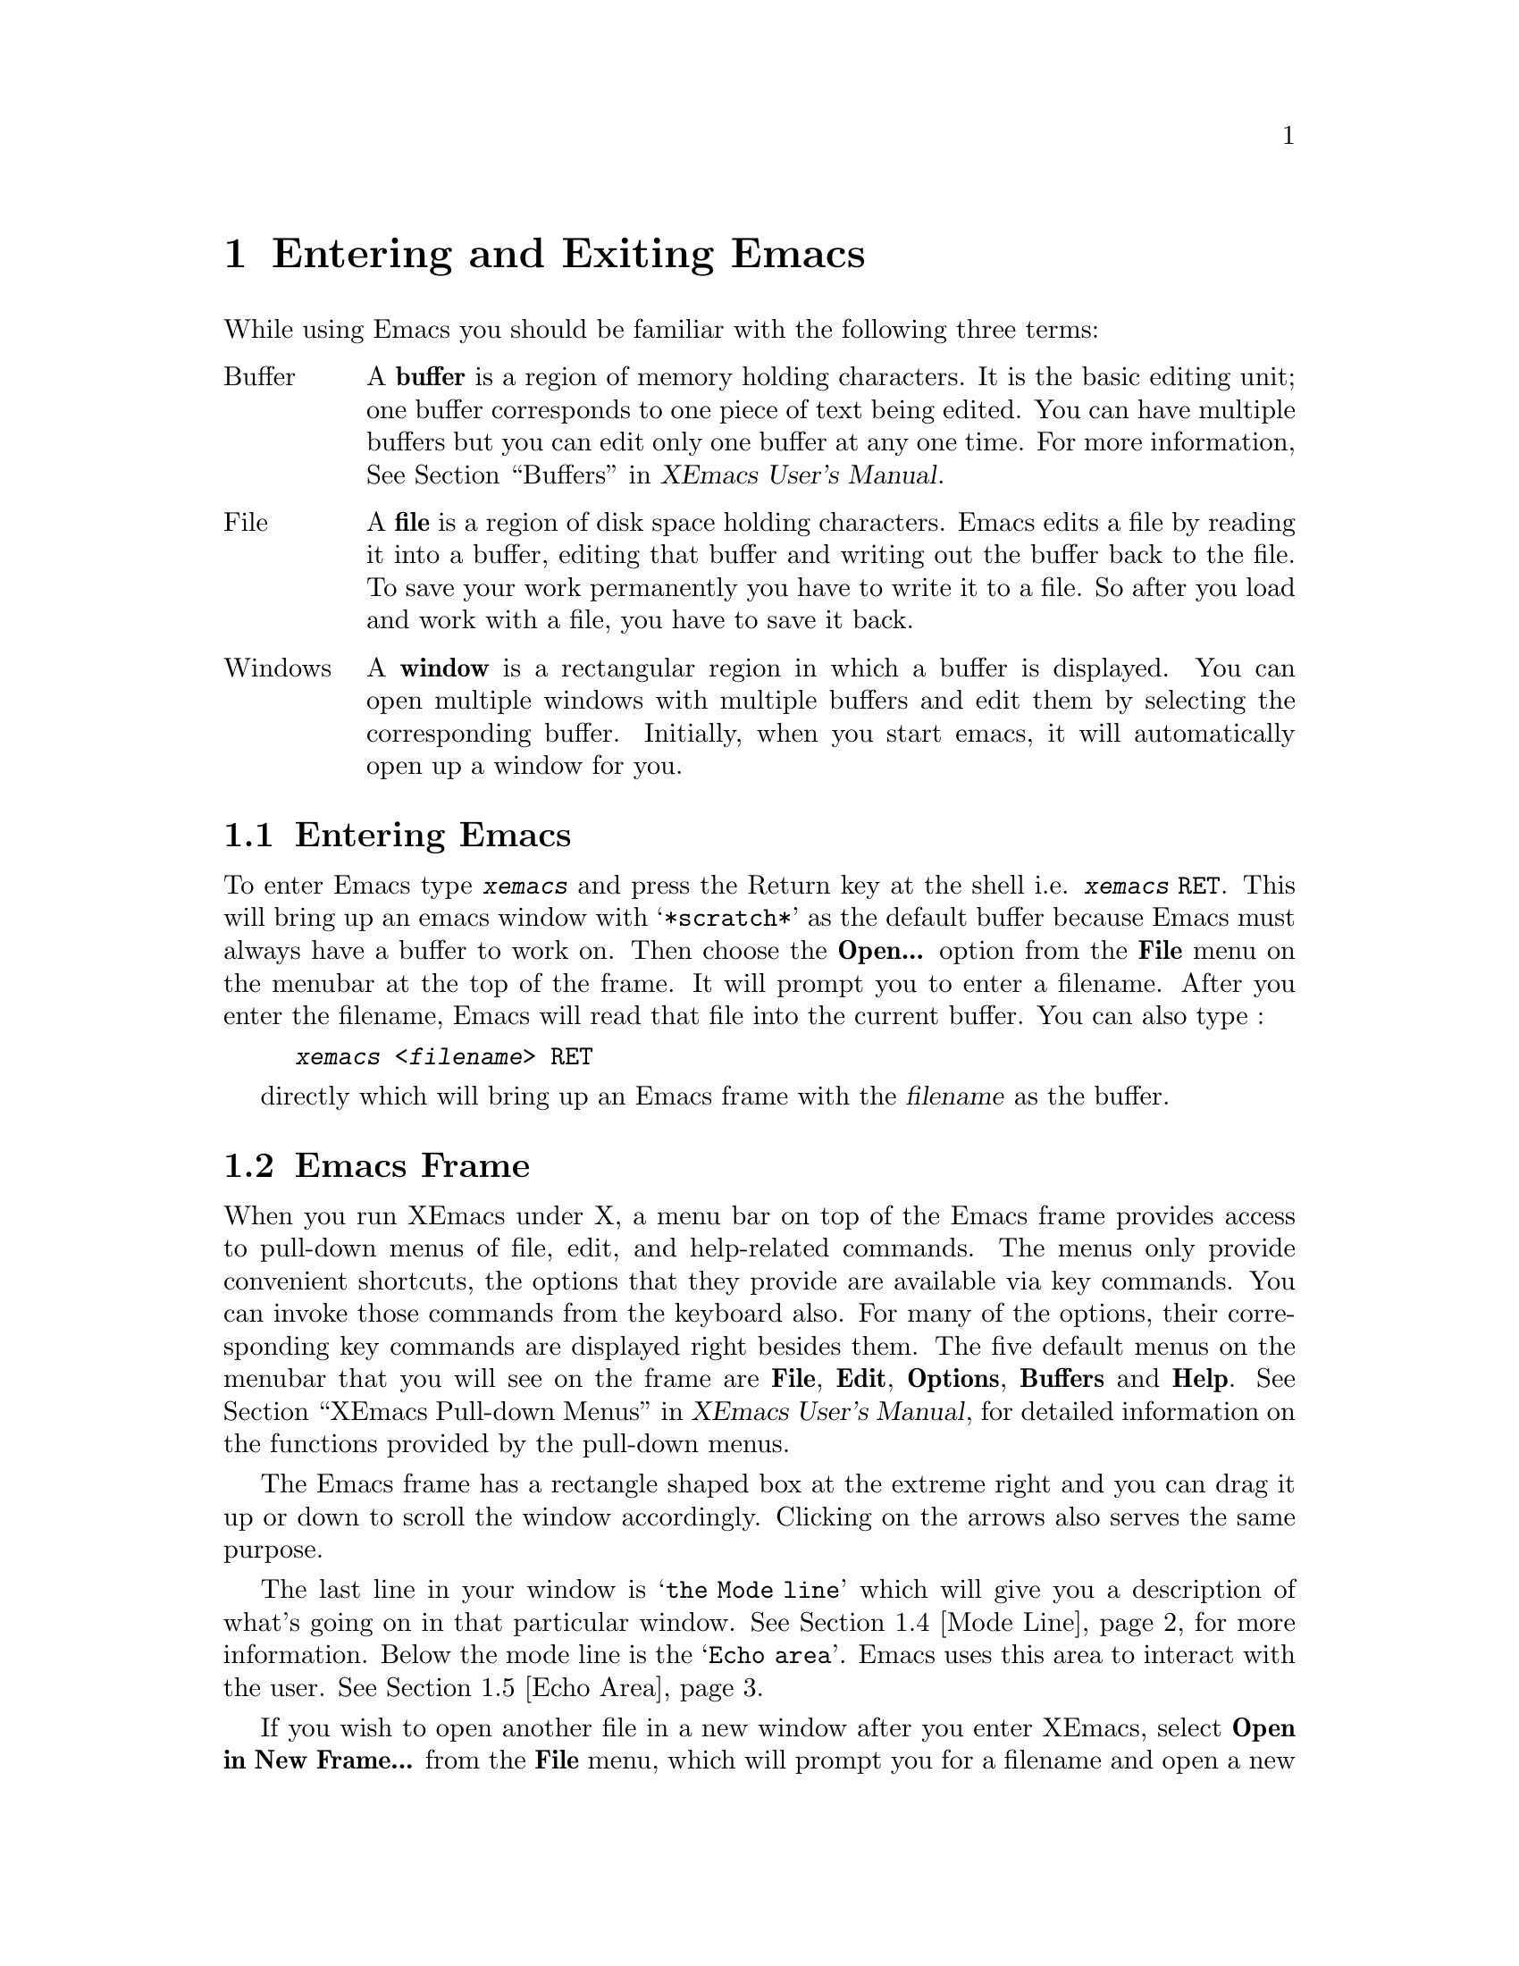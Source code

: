 @comment  node-name,  next,  previous,  up
@node Entering, Windows and Menus, Concept Index, Top
@chapter Entering and Exiting Emacs
@cindex buffer
@cindex file
@cindex windows

While using Emacs you should be familiar with the following three terms:

@table @asis
@item Buffer
A @b{buffer} is a region of memory holding characters. It is the basic
editing unit; one buffer corresponds to one piece of text being
edited. You can have multiple buffers but you can edit only one buffer
at any one time. For more information, @xref{Buffers,,,,XEmacs User's
Manual}.

@item File
A @b{file} is a region of disk space holding characters. Emacs edits a file by 
reading it into a buffer, editing that buffer and writing out the buffer 
back to the file. To save your work permanently you have to write it to a file.
So after you load and work with a file, you have to save it back.

@item Windows
A @b{window} is a rectangular region in which a buffer is displayed. You can 
open multiple windows with multiple buffers and edit them by selecting the 
corresponding buffer. Initially, when you start emacs, it will automatically 
open up a window for you.
@end table

@comment  node-name,  next,  previous,  up
@menu
* Enter::                       Entering Emacs from the shell
* Frame::                      Basic information about the XEmacs Frame
* Exiting::                     Exiting Emacs
* Mode Line::                   Interpreting the mode line.
* Echo Area::                   Bottom of the frame where you interact
                                with Emacs.
@end menu

@node Enter, Frame, Entering, Entering
@section Entering Emacs
@cindex entering Emacs
@cindex entering XEmacs

To enter Emacs type @kbd{xemacs} and press the Return key at the
shell i.e. @kbd{xemacs @key{RET}}. 
This will bring up an emacs window with @samp{*scratch*} as the default
buffer because Emacs must always have a buffer to work on. Then choose 
the @b{Open...} option from the @b{File} menu on the menubar at the top 
of the frame. It will prompt you to enter a filename. After you enter
the filename, Emacs will read that file into the current buffer. You can
also type :
@example
@kbd{xemacs <filename> @key{RET}} 
@end example
directly which will bring up
an Emacs frame with the @dfn{filename} as the buffer. 
 

@comment 
@node Frame, Exiting, Enter, Entering
@section Emacs Frame
@cindex open another file

When you run XEmacs under X, a menu bar on top of the Emacs frame
provides access to pull-down menus of file, edit, and help-related
commands. The menus only provide convenient shortcuts, the options that
they provide are available via key commands. You can invoke those
commands from the keyboard also. For many of the options, their
corresponding key commands are displayed right besides them. The five
default menus on the menubar that you will see on the frame are
@b{File}, @b{Edit}, @b{Options}, @b{Buffers} and @b{Help}. @xref{XEmacs
Pull-down Menus,,,,XEmacs User's Manual}, for detailed information on
the functions provided by the pull-down menus.

  The Emacs frame has a rectangle shaped box at the extreme right and you can
drag it up or down to scroll the window accordingly. Clicking on the
arrows also serves the same purpose. 

  The last line in your window is @samp{the Mode line} which will give
you a description of what's going on in that particular
window. @xref{Mode Line}, for more
information. Below the mode line is the @samp{Echo area}. Emacs uses
this area to interact with the user. @xref{Echo Area}. 

  If you wish to open another file in a new window after you enter
XEmacs, select @b{Open in New Frame...} from the @b{File} menu, which
will prompt you for a filename and open a new window with that filename
as the current buffer. If you want to open a new file in the same
window, select @b{Open..} from the @b{File} menu. You need to enter
XEmacs only once, you can edit multiple files by opening several other
frames or by switching between buffers.


@comment new section
@node Exiting, Mode Line, Frame, Entering
@section Exiting Emacs
@cindex exiting
@cindex killing Emacs
@cindex suspending
@cindex shrinking XEmacs frame

There are two commands for exiting Emacs, one for @dfn{suspending} Emacs
and the other for @dfn{killing} Emacs. @dfn{Suspending} means stopping 
Emacs temporarily and returning control to the shell, allowing you to 
resume editing 
later in the same Emacs job, with the same files, same kill ring, same
undo history, and so on.  This is the usual way to exit.  @dfn{Killing}
Emacs means destroying the Emacs job.  You can run Emacs again later,
but you will get a fresh Emacs; there is no way to resume the same
editing session after it has been killed. 

@kindex C-z
@findex suspend-emacs
@kindex C-x C-c
@findex save-buffers-kill-emacs
 
@table @kbd
@item C-z
Suspend Emacs (@code{suspend-emacs}).  If used under the X window system,
this command will shrink the X window containing the Emacs frame to an 
icon. Clicking on the icon will resume that Emacs process
again. @xref{Exiting Emacs,,,,XEmacs User's Manual}. 

@item C-x C-c
Kill Emacs (@code{save-buffers-kill-emacs}). You can also select 
@b{Exit Emacs} option from the @b{File} menu to kill that Emacs
process. If you haven't saved the file, Emacs will ask you if you wish
to save the file before killing that process. 
@end table



@comment node-name,  next,  previous,  up
@node Mode Line, Echo Area, Exiting, Entering
@section The Mode Line
@cindex mode line
@cindex top level

  When you enter XEmacs, each text window's last line is a @dfn{mode
line} which describes what is going on in that window. Normally, the
mode line looks like :

@example
@cartouche
--@var{ch}-XEmacs: @var{buf}     (@var{major} @var{minor})----@var{pos}------
@end cartouche
@end example

@noindent
This gives information about the buffer being displayed in the window: the
buffer's name, what major and minor modes are in use, whether the buffer's
text has been changed, and how far down the buffer you are currently
looking.

  The @var{ch} contains :
@table @samp
@item **
if the text in the buffer has been edited

@item --
if the text in the buffer has not been edited

@item %%
if the buffer is a read-only-buffer i.e. it cannot be edited
@end table

  @var{buf} is the name of the window's chosen @dfn{buffer}. If you are
editing a file (which is the selected buffer), the file name appears
in @var{buf}.  @xref{Buffers,,,,XEmacs User's Manual}.

  @var{pos} contains :
@table @samp
@item All
if your entire file is visible on the screen.
@item Top
if you are looking at the beginning of the file.
@item Bot
if you are looking at the end of the file.
@item @var{nn}%
@var{nn} will be a number corresponding to the percentage of the file
above the top of the screen, for example @samp{52}, which means that 52%
of the file is above the top of the screen.
@end table

   @var{major} is the name of the @dfn{major mode} in effect in the
buffer.  At any time, each buffer is in one and only one major mode.
The available major modes include Fundamental mode (the least
specialized), Text mode, Lisp mode, and C mode.  @xref{Major
Modes,,,,XEmacs User's Manual}, for details on how the modes differ
and how you select one.

   @var{minor} is a list of some of the @dfn{minor modes} that are
turned on in the window's chosen buffer.  For example, @samp{Fill} means
that Auto Fill mode is on which means that lines are broken
automatically when they become too wide. @xref{Minor Modes,,,,XEmacs
Reference Manual}, for more information on various minor modes and how
to enable them.

  You can also display time in the mode line. @xref{The Mode
Line,,,,XEmacs User's Manual}, for more information regarding the
mode line.


@comment  node-name,  next,  previous,  up
@node Echo Area,  , Mode Line, Entering
@section The Echo Area
@cindex echo area

  The line at the bottom of the frame (below the mode line) is the
@dfn{echo area}.  Emacs uses this area to communicate with you:

@itemize @bullet
@item
  The @dfn{echo area} will print out the characters that you type. For
example, if you choose the @b{Open...} option from the @b{File} menu you
might get the following in the echo area:

@example
Find file: /usr/lib/x11/
@end example

@noindent
Now you need to give a file name to open, for example if the file name
is @file{myfile}, you will type @file{myfile} after
@file{/usr/lib/x11/} and press the @key{Return} key. If you pause for
more than a second while typing, you will see the characters that you
type in the @dfn{echo area}. 
@item
  The @dfn{echo area} also prints error messages. For example, if you
misspell @samp{usr} and type @file{/urs/lib/x11/myfile} @key{RETURN} in
the above example you might get an error message. Since 
Emacs will not be able to find the @file{/urs} 
directory, the @dfn{echo area} will say:

@example
@error{} Opening directory: no such file or directory, /urs/lib/x11/myfile
@end example

@noindent
This error message will be accompanied by a beep. Some XEmacs commands
will print informative messages in the @dfn{echo area}. @xref{The Echo
Area,,,,XEmacs User's Manual}, for more information on the @dfn{echo
area}.
@end itemize





  
